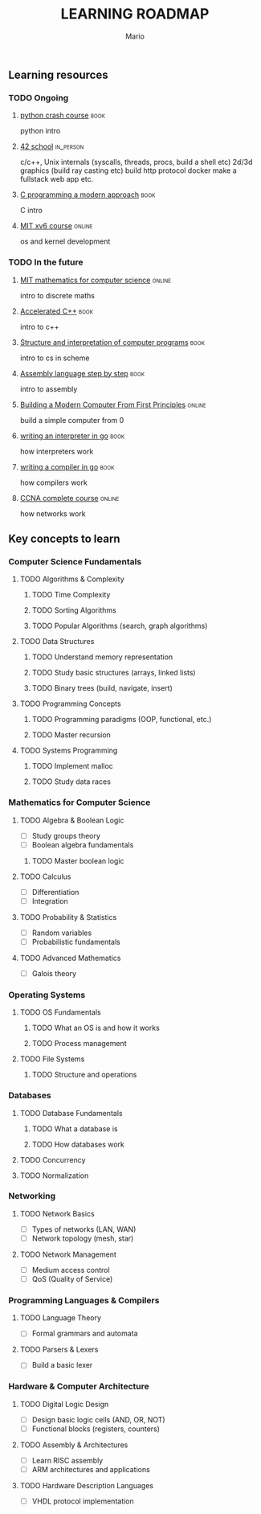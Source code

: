 #+TITLE: LEARNING ROADMAP
#+DESCRIPTION: Step by step, how to be a computer science guru.
#+AUTHOR: Mario
#+OPTIONS: toc:nil date:nil 
#+TODO: TODO REJECT | DONE PROGRESS
#+TAGS: book online in_person

** Learning resources
*** TODO Ongoing
DEADLINE: <2025-12-31 Wed>
**** [[https://www.goodreads.com/book/show/23241059-python-crash-course][python crash course]] :book:
python intro
**** [[https://www.42network.org/][42 school]] :in_person:
c/c++,
Unix internals (syscalls, threads, procs, build a shell etc)
2d/3d graphics (build ray casting etc)
build http protocol
docker
make a fullstack web app
etc.
**** [[https://www.goodreads.com/book/show/187833.C_Programming][C programming a modern approach]] :book:
C intro
**** [[https://pdos.csail.mit.edu/6.828/2020/xv6.html][MIT xv6 course]] :online:
os and kernel development

*** TODO In the future
**** [[https://ocw.mit.edu/courses/6-042j-mathematics-for-computer-science-fall-2010/][MIT mathematics for computer science]] :online:
intro to discrete maths
**** [[https://www.goodreads.com/book/show/742586.Accelerated_C_][Accelerated C++]] :book:
intro to c++
**** [[https://www.goodreads.com/book/show/43713.Structure_and_Interpretation_of_Computer_Programs][Structure and interpretation of computer programs]] :book:
intro to cs in scheme
**** [[https://www.goodreads.com/book/show/1238798.Assembly_Language_Step_By_Step][Assembly language step by step]] :book:
intro to assembly
**** [[https://www.nand2tetris.org/][Building a Modern Computer From First Principles]] :online:
build a simple computer from 0
**** [[https://www.goodreads.com/book/show/32681092-writing-an-interpreter-in-go][writing an interpreter in go]] :book:
how interpreters work
**** [[https://www.goodreads.com/book/show/41022931-writing-a-compiler-in-go][writing a compiler in go]] :book:
how compilers work
**** [[https://www.youtube.com/watch?v=H8W9oMNSuwo&list=PLxbwE86jKRgMpuZuLBivzlM8s2Dk5lXBQ][CCNA complete course]] :online:
how networks work

** Key concepts to learn
*** Computer Science Fundamentals
**** TODO Algorithms & Complexity
***** TODO Time Complexity
***** TODO Sorting Algorithms
***** TODO Popular Algorithms (search, graph algorithms)
**** TODO Data Structures
***** TODO Understand memory representation
***** TODO Study basic structures (arrays, linked lists)
***** TODO Binary trees (build, navigate, insert)
**** TODO Programming Concepts
***** TODO Programming paradigms (OOP, functional, etc.)
***** TODO Master recursion
**** TODO Systems Programming
***** TODO Implement malloc
***** TODO Study data races

*** Mathematics for Computer Science
**** TODO Algebra & Boolean Logic
- [ ] Study groups theory
- [ ] Boolean algebra fundamentals
***** TODO Master boolean logic
**** TODO Calculus
- [ ] Differentiation
- [ ] Integration
**** TODO Probability & Statistics
- [ ] Random variables
- [ ] Probabilistic fundamentals
**** TODO Advanced Mathematics
- [ ] Galois theory

*** Operating Systems
**** TODO OS Fundamentals
***** TODO What an OS is and how it works
***** TODO Process management
**** TODO File Systems
***** TODO Structure and operations

*** Databases
**** TODO Database Fundamentals
***** TODO What a database is
***** TODO How databases work
**** TODO Concurrency
**** TODO Normalization

*** Networking
**** TODO Network Basics
- [ ] Types of networks (LAN, WAN)
- [ ] Network topology (mesh, star)
**** TODO Network Management
- [ ] Medium access control
- [ ] QoS (Quality of Service)

*** Programming Languages & Compilers
**** TODO Language Theory
- [ ] Formal grammars and automata
**** TODO Parsers & Lexers
- [ ] Build a basic lexer

*** Hardware & Computer Architecture
**** TODO Digital Logic Design
- [ ] Design basic logic cells (AND, OR, NOT)
- [ ] Functional blocks (registers, counters)
**** TODO Assembly & Architectures
- [ ] Learn RISC assembly
- [ ] ARM architectures and applications
**** TODO Hardware Description Languages
- [ ] VHDL protocol implementation
